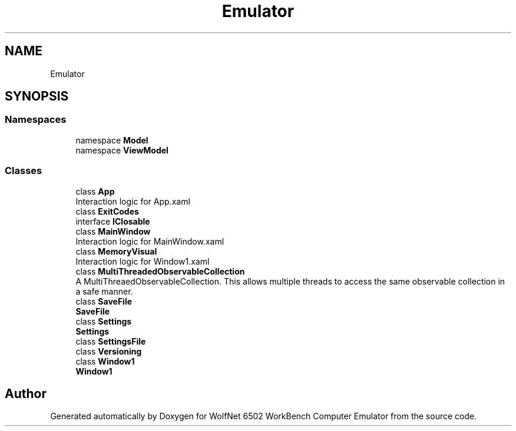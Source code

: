 .TH "Emulator" 3 "Wed Sep 28 2022" "Version beta" "WolfNet 6502 WorkBench Computer Emulator" \" -*- nroff -*-
.ad l
.nh
.SH NAME
Emulator
.SH SYNOPSIS
.br
.PP
.SS "Namespaces"

.in +1c
.ti -1c
.RI "namespace \fBModel\fP"
.br
.ti -1c
.RI "namespace \fBViewModel\fP"
.br
.in -1c
.SS "Classes"

.in +1c
.ti -1c
.RI "class \fBApp\fP"
.br
.RI "Interaction logic for App\&.xaml  "
.ti -1c
.RI "class \fBExitCodes\fP"
.br
.ti -1c
.RI "interface \fBIClosable\fP"
.br
.ti -1c
.RI "class \fBMainWindow\fP"
.br
.RI "Interaction logic for MainWindow\&.xaml  "
.ti -1c
.RI "class \fBMemoryVisual\fP"
.br
.RI "Interaction logic for Window1\&.xaml  "
.ti -1c
.RI "class \fBMultiThreadedObservableCollection\fP"
.br
.RI "A MultiThreaedObservableCollection\&. This allows multiple threads to access the same observable collection in a safe manner\&.  "
.ti -1c
.RI "class \fBSaveFile\fP"
.br
.RI "\fBSaveFile\fP  "
.ti -1c
.RI "class \fBSettings\fP"
.br
.RI "\fBSettings\fP  "
.ti -1c
.RI "class \fBSettingsFile\fP"
.br
.ti -1c
.RI "class \fBVersioning\fP"
.br
.ti -1c
.RI "class \fBWindow1\fP"
.br
.RI "\fBWindow1\fP  "
.in -1c
.SH "Author"
.PP 
Generated automatically by Doxygen for WolfNet 6502 WorkBench Computer Emulator from the source code\&.
